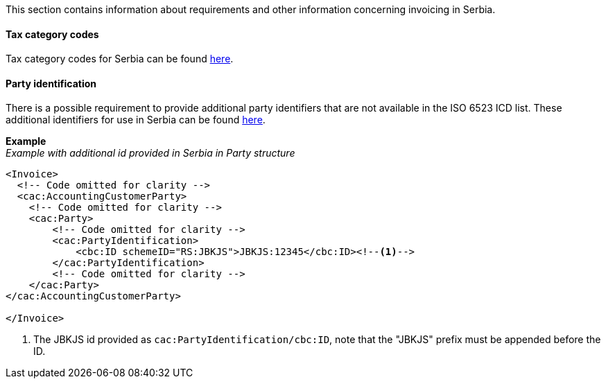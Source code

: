 This section contains information about requirements and other information concerning invoicing in Serbia.

==== Tax category codes

Tax category codes for Serbia can be found <<_tax_category_codes_serbia, here>>.

==== Party identification

There is a possible requirement to provide additional party identifiers that are not available in the ISO 6523 ICD list.
These additional identifiers for use in Serbia can be found <<_identification_scheme_serbia, here>>.

*Example* +
_Example with additional id provided in Serbia in Party structure_
[source,xml]
----
<Invoice>
  <!-- Code omitted for clarity -->
  <cac:AccountingCustomerParty>
    <!-- Code omitted for clarity -->
    <cac:Party>
        <!-- Code omitted for clarity -->
        <cac:PartyIdentification>
            <cbc:ID schemeID="RS:JBKJS">JBKJS:12345</cbc:ID><!--1-->
        </cac:PartyIdentification>
        <!-- Code omitted for clarity -->
    </cac:Party>
</cac:AccountingCustomerParty>

</Invoice>
----
<1> The JBKJS id provided as `cac:PartyIdentification/cbc:ID`, note that the "JBKJS" prefix must be appended before the ID.

